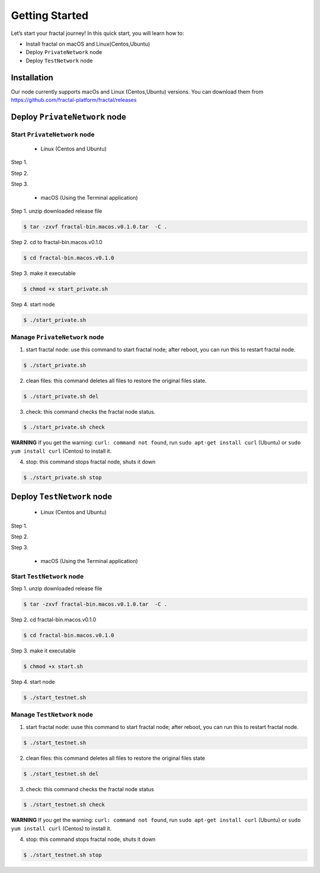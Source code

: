Getting Started
=================

Let’s start your fractal journey! In this quick start, you will learn how to:

- Install fractal on macOS and Linux(Centos,Ubuntu)
- Deploy ``PrivateNetwork`` node
- Deploy ``TestNetwork`` node

Installation
--------------
Our node currently supports macOs and Linux (Centos,Ubuntu) versions. You can download them from
https://github.com/fractal-platform/fractal/releases

Deploy ``PrivateNetwork`` node
------------------------------------------

Start ``PrivateNetwork`` node
''''''''''''''''''''''''''''''''

 - Linux (Centos and Ubuntu)

Step 1.

Step 2.

Step 3.


 - macOS (Using the Terminal application)

Step 1. unzip downloaded release file

.. code-block:: bash

    $ tar -zxvf fractal-bin.macos.v0.1.0.tar  -C .

Step 2. cd to fractal-bin.macos.v0.1.0

.. code-block:: bash

    $ cd fractal-bin.macos.v0.1.0

Step 3. make it executable

.. code-block:: bash

    $ chmod +x start_private.sh

Step 4. start node

.. code-block:: bash

    $ ./start_private.sh

Manage ``PrivateNetwork`` node
''''''''''''''''''''''''''''''''

1. start fractal node: use this command to start fractal node; after reboot, you can run this to restart fractal node.

.. code-block:: bash

    $ ./start_private.sh

2. clean files: this command deletes all files to restore the original files state.

.. code-block:: bash

    $ ./start_private.sh del

3. check: this command checks the fractal node status.

.. code-block:: bash

    $ ./start_private.sh check

**WARNING** If you get the warning: ``curl: command not found``, run ``sudo apt-get install curl`` (Ubuntu) or ``sudo yum install curl`` (Centos) to install it.

4. stop: this command stops fractal node, shuts it down

.. code-block:: bash

    $ ./start_private.sh stop


Deploy ``TestNetwork`` node
------------------------------------------

 - Linux (Centos and Ubuntu)

Step 1.

Step 2.

Step 3.


 - macOS (Using the Terminal application)


Start ``TestNetwork`` node
''''''''''''''''''''''''''''''''

Step 1. unzip downloaded release file

.. code-block:: bash

    $ tar -zxvf fractal-bin.macos.v0.1.0.tar  -C .

Step 2. cd fractal-bin.macos.v0.1.0

.. code-block:: bash

    $ cd fractal-bin.macos.v0.1.0

Step 3. make it executable

.. code-block:: bash

    $ chmod +x start.sh

Step 4. start node

.. code-block:: bash

    $ ./start_testnet.sh

Manage ``TestNetwork`` node
''''''''''''''''''''''''''''''''

1. start fractal node: uuse this command to start fractal node; after reboot, you can run this to restart fractal node.

.. code-block:: bash

    $ ./start_testnet.sh

2. clean files: this command deletes all files to restore the original files state

.. code-block:: bash

    $ ./start_testnet.sh del

3. check: this command checks the fractal node status

.. code-block:: bash

    $ ./start_testnet.sh check

**WARNING** If you get the warning: ``curl: command not found``, run ``sudo apt-get install curl`` (Ubuntu) or ``sudo yum install curl`` (Centos) to install it.

4. stop: this command stops fractal node, shuts it down

.. code-block:: bash

    $ ./start_testnet.sh stop



